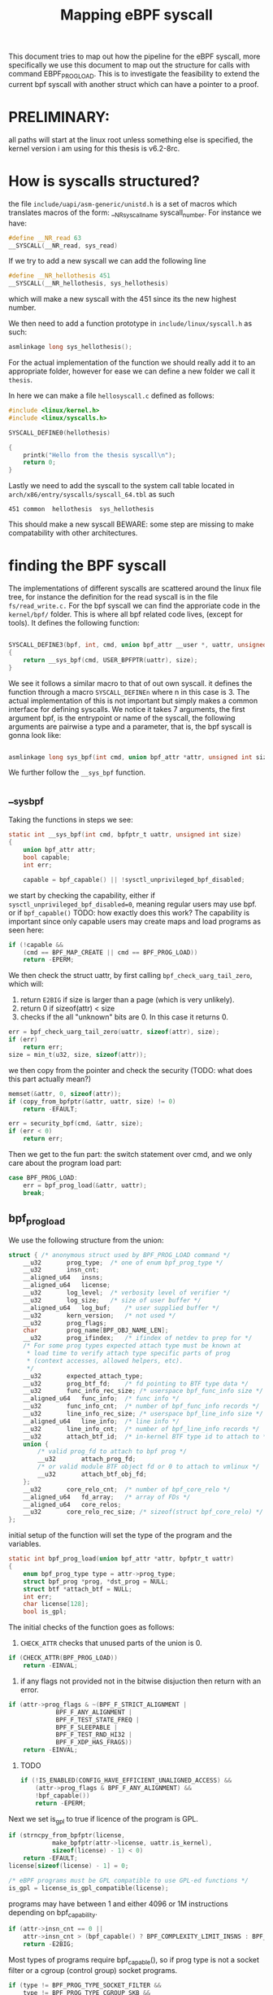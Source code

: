#+title: Mapping eBPF syscall

This document tries to map out how the pipeline for the eBPF syscall,
more specifically we use this document to map out the structure for calls with command EBPF_PROG_LOAD.
This is to investigate the feasibility to extend the current bpf syscall with another struct
which can have a pointer to a proof.


* PRELIMINARY:
all paths will start at the linux root unless something else is specified, the kernel version i am using for this thesis is v6.2-8rc.

* How is syscalls structured?
the file ~include/uapi/asm-generic/unistd.h~
is a set of macros which translates macros of the form:
__NR_syscall_name syscall_number. For instance we have:

#+begin_src c
#define __NR_read 63
__SYSCALL(__NR_read, sys_read)
#+end_src

If we try to add a new syscall we can add the following line

#+begin_src c
#define __NR_hellothesis 451
__SYSCALL(__NR_hellothesis, sys_hellothesis)
#+end_src

which will make a new syscall with the 451 since its the new highest number.

We then need to add a function prototype in ~include/linux/syscall.h~ as such:

#+begin_src c
asmlinkage long sys_hellothesis();
#+end_src

For the actual implementation of the function we should really add it to an appropriate folder, however for ease we can define a new folder we call it ~thesis~.

In here we can make a file ~hellosyscall.c~ defined as follows:
#+begin_src c
#include <linux/kernel.h>
#include <linux/syscalls.h>

SYSCALL_DEFINE0(hellothesis)

{
    printk("Hello from the thesis syscall\n");
    return 0;
}
#+end_src

Lastly we need to add the syscall to the system call table located in ~arch/x86/entry/syscalls/syscall_64.tbl~
as such
#+begin_src
451 common  hellothesis  sys_hellothesis
#+end_src
This should make a new syscall
BEWARE: some step are missing to make compatability with other architectures.

* finding the BPF syscall
The implementations of different syscalls are scattered around the linux file tree, for instance the definition for the read syscall is in the file ~fs/read_write.c.~ For the bpf syscall we can find the approriate code in the ~kernel/bpf/~ folder. This is where all bpf related code lives, (except for tools). It defines the following function:
#+begin_src c

SYSCALL_DEFINE3(bpf, int, cmd, union bpf_attr __user *, uattr, unsigned int, size)
{
	return __sys_bpf(cmd, USER_BPFPTR(uattr), size);
}
#+end_src
We see it follows a similar macro to that of out own syscall.
it defines the function through a macro ~SYSCALL_DEFINEn~ where n in this case is 3.
The actual implementation of this is not important but simply makes a common interface for defining syscalls.
We notice it takes 7 arguments,
the first argument bpf, is the entrypoint or name of the syscall,
the following arguments are pairwise a type and a parameter, that is, the bpf syscall is gonna look like:

#+begin_src c

asmlinkage long sys_bpf(int cmd, union bpf_attr *attr, unsigned int size);
#+end_src

We further follow the ~__sys_bpf~ function.
** __sys_bpf
Taking the functions in steps we see:
#+begin_src c
static int __sys_bpf(int cmd, bpfptr_t uattr, unsigned int size)
{
	union bpf_attr attr;
	bool capable;
	int err;

	capable = bpf_capable() || !sysctl_unprivileged_bpf_disabled;
#+end_src

we start by checking the capability, either if ~sysctl_unprivileged_bpf_disabled=0~,
meaning regular users may use bpf.
or if ~bpf_capable()~ TODO: how exactly does this work?
The capability is important since only capable users may create maps and load programs as seen here:

#+begin_src c
	if (!capable &&
	    (cmd == BPF_MAP_CREATE || cmd == BPF_PROG_LOAD))
		return -EPERM;
#+end_src

We then check the struct uattr, by first calling ~bpf_check_uarg_tail_zero~, which will:
1. return ~E2BIG~ if size is larger than a page (which is very unlikely).
2. return 0 if sizeof(attr) < size
3. checks if the all "unknown" bits are 0. In this case it returns 0.
#+begin_src c
	err = bpf_check_uarg_tail_zero(uattr, sizeof(attr), size);
	if (err)
		return err;
	size = min_t(u32, size, sizeof(attr));
#+end_src
we then copy from the pointer and check the security (TODO: what does this part actually mean?)
#+begin_src c
	memset(&attr, 0, sizeof(attr));
	if (copy_from_bpfptr(&attr, uattr, size) != 0)
		return -EFAULT;

	err = security_bpf(cmd, &attr, size);
	if (err < 0)
		return err;
#+end_src
Then we get to the fun part:
the switch statement over cmd, and we only care about the program load part:
#+begin_src c
	case BPF_PROG_LOAD:
		err = bpf_prog_load(&attr, uattr);
		break;
#+end_src
** bpf_prog_load
We use the following structure from the union:
#+begin_src c
	struct { /* anonymous struct used by BPF_PROG_LOAD command */
		__u32		prog_type;	/* one of enum bpf_prog_type */
		__u32		insn_cnt;
		__aligned_u64	insns;
		__aligned_u64	license;
		__u32		log_level;	/* verbosity level of verifier */
		__u32		log_size;	/* size of user buffer */
		__aligned_u64	log_buf;	/* user supplied buffer */
		__u32		kern_version;	/* not used */
		__u32		prog_flags;
		char		prog_name[BPF_OBJ_NAME_LEN];
		__u32		prog_ifindex;	/* ifindex of netdev to prep for */
		/* For some prog types expected attach type must be known at
		 * load time to verify attach type specific parts of prog
		 * (context accesses, allowed helpers, etc).
		 */
		__u32		expected_attach_type;
		__u32		prog_btf_fd;	/* fd pointing to BTF type data */
		__u32		func_info_rec_size;	/* userspace bpf_func_info size */
		__aligned_u64	func_info;	/* func info */
		__u32		func_info_cnt;	/* number of bpf_func_info records */
		__u32		line_info_rec_size;	/* userspace bpf_line_info size */
		__aligned_u64	line_info;	/* line info */
		__u32		line_info_cnt;	/* number of bpf_line_info records */
		__u32		attach_btf_id;	/* in-kernel BTF type id to attach to */
		union {
			/* valid prog_fd to attach to bpf prog */
			__u32		attach_prog_fd;
			/* or valid module BTF object fd or 0 to attach to vmlinux */
			__u32		attach_btf_obj_fd;
		};
		__u32		core_relo_cnt;	/* number of bpf_core_relo */
		__aligned_u64	fd_array;	/* array of FDs */
		__aligned_u64	core_relos;
		__u32		core_relo_rec_size; /* sizeof(struct bpf_core_relo) */
	};
#+end_src

initial setup of the function will set the type of the program and the variables.

#+begin_src c
static int bpf_prog_load(union bpf_attr *attr, bpfptr_t uattr)
{
	enum bpf_prog_type type = attr->prog_type;
	struct bpf_prog *prog, *dst_prog = NULL;
	struct btf *attach_btf = NULL;
	int err;
	char license[128];
	bool is_gpl;
#+end_src
The initial checks of the function goes as follows:
1. ~CHECK_ATTR~ checks that unused parts of the union is 0.
#+begin_src c
	if (CHECK_ATTR(BPF_PROG_LOAD))
		return -EINVAL;
#+end_src
2. if any flags not provided not in the bitwise disjuction then return with an error.
#+begin_src c
	if (attr->prog_flags & ~(BPF_F_STRICT_ALIGNMENT |
				 BPF_F_ANY_ALIGNMENT |
				 BPF_F_TEST_STATE_FREQ |
				 BPF_F_SLEEPABLE |
				 BPF_F_TEST_RND_HI32 |
				 BPF_F_XDP_HAS_FRAGS))
		return -EINVAL;
#+end_src
3. TODO
  #+begin_src c
	if (!IS_ENABLED(CONFIG_HAVE_EFFICIENT_UNALIGNED_ACCESS) &&
	    (attr->prog_flags & BPF_F_ANY_ALIGNMENT) &&
	    !bpf_capable())
		return -EPERM;
  #+end_src
Next we set is_gpl to true if licence of the program is GPL.
#+begin_src c
	if (strncpy_from_bpfptr(license,
				make_bpfptr(attr->license, uattr.is_kernel),
				sizeof(license) - 1) < 0)
		return -EFAULT;
	license[sizeof(license) - 1] = 0;

	/* eBPF programs must be GPL compatible to use GPL-ed functions */
	is_gpl = license_is_gpl_compatible(license);
#+end_src
programs may have between 1 and either 4096 or 1M instructions depending on bpf_capability.
#+begin_src c
	if (attr->insn_cnt == 0 ||
	    attr->insn_cnt > (bpf_capable() ? BPF_COMPLEXITY_LIMIT_INSNS : BPF_MAXINSNS))
		return -E2BIG;
#+end_src
Most types of programs require bpf_capable(), so if prog type is not a socket filter or a cgroup (control group) socket programs.
#+begin_src c
	if (type != BPF_PROG_TYPE_SOCKET_FILTER &&
	    type != BPF_PROG_TYPE_CGROUP_SKB &&
	    !bpf_capable())
		return -EPERM;
#+end_src
network style programs require network capabilities. (and perfmon)
#+begin_src c
	if (is_net_admin_prog_type(type) && !capable(CAP_NET_ADMIN) && !capable(CAP_SYS_ADMIN))
		return -EPERM;
	if (is_perfmon_prog_type(type) && !perfmon_capable())
		return -EPERM;
#+end_src
next we check for bpf_prog or btf. wont go into so much detail. (look at source code).
fixup the types, again not important.
#+begin_src c
	bpf_prog_load_fixup_attach_type(attr);
	if (bpf_prog_load_check_attach(type, attr->expected_attach_type,
				       attach_btf, attr->attach_btf_id,
				       dst_prog)) {
		if (dst_prog)
			bpf_prog_put(dst_prog);
		if (attach_btf)
			btf_put(attach_btf);
		return -EINVAL;
	}
#+end_src
Next we get to the interesting stuff. We start allocate the program. Initially we do:
#+begin_src c
	prog = bpf_prog_alloc(bpf_prog_size(attr->insn_cnt), GFP_USER);
	if (!prog) {
		if (dst_prog)
			bpf_prog_put(dst_prog);
		if (attach_btf)
			btf_put(attach_btf);
		return -ENOMEM;
	}
#+end_src

%GFP_USER is for userspace allocations that also need to be directly
 * accessibly by the kernel or hardware. It is typically used by hardware
 * for buffers that are mapped to userspace (e.g. graphics) that hardware
 * still must DMA to. cpuset limits are enforced for these allocations

The put functions is used for cleanup, dereferencing etc.

We then update the ~prog~ struct.
#+begin_src c
	prog->expected_attach_type = attr->expected_attach_type;
	prog->aux->attach_btf = attach_btf;
	prog->aux->attach_btf_id = attr->attach_btf_id;
	prog->aux->dst_prog = dst_prog;
	prog->aux->offload_requested = !!attr->prog_ifindex;
	prog->aux->sleepable = attr->prog_flags & BPF_F_SLEEPABLE;
	prog->aux->xdp_has_frags = attr->prog_flags & BPF_F_XDP_HAS_FRAGS;
#+end_src
Then allocate security??
#+begin_src c
	err = security_bpf_prog_alloc(prog->aux);
	if (err)
		goto free_prog;
#+end_src
setup some more.
#+begin_src c
	prog->aux->user = get_current_user();
	prog->len = attr->insn_cnt;
#+end_src
Then move instructions ~insns~ from ~attr~ to ~prog~.
#+begin_src c
	if (copy_from_bpfptr(prog->insns,
			     make_bpfptr(attr->insns, uattr.is_kernel),
			     bpf_prog_insn_size(prog)) != 0)
		goto free_prog_sec;
#+end_src
Now we set, ~orig_prog~, ~jited~ the ref count and the gpl compatability.
#+begin_src c
	prog->orig_prog = NULL;
	prog->jited = 0;

	atomic64_set(&prog->aux->refcnt, 1);
	prog->gpl_compatible = is_gpl ? 1 : 0;
#+end_src
Then something else that does not seem important for us:
#+begin_src c
	if (bpf_prog_is_dev_bound(prog->aux)) {
		err = bpf_prog_offload_init(prog, attr);
		if (err)
			goto free_prog_sec;
	}
	err = find_prog_type(type, prog);
	if (err < 0)
		goto free_prog_sec;

	prog->aux->load_time = ktime_get_boottime_ns();
	err = bpf_obj_name_cpy(prog->aux->name, attr->prog_name,
			       sizeof(attr->prog_name));
	if (err < 0)
		goto free_prog_sec;
#+end_src
Finally we check with the verifier:
#+begin_src c
	err = bpf_check(&prog, attr, uattr);
	if (err < 0)
		goto free_used_maps;
#+end_src
We call it with the program struct ~prog~ we have build up, the ~attr~ and ~uattr~, which was (TODO)
*** bpf_check
some initial setup
#+begin_src c
int bpf_check(struct bpf_prog **prog, union bpf_attr *attr, bpfptr_t uattr)
{
	u64 start_time = ktime_get_ns();
	struct bpf_verifier_env *env;
	struct bpf_verifier_log *log;
	int i, len, ret = -EINVAL;
	bool is_priv;
#+end_src
Then kindof weird check. (Also should it not be EINVAL?)
#+begin_src c
	/* no program is valid */
	if (array_size(bpf_verifier_ops) == 0)
		return -einval;
#+end_src
then allocate an env:
#+begin_src c
	/* 'struct bpf_verifier_env' can be global, but since it's not small,
	 * allocate/free it every time bpf_check() is called
	 */
	env = kzalloc(sizeof(struct bpf_verifier_env), GFP_KERNEL);
	if (!env)
		return -ENOMEM;
	log = &env->log;
	len = (*prog)->len;
	env->insn_aux_data =
		vzalloc(array_size(sizeof(struct bpf_insn_aux_data), len));
	ret = -ENOMEM;
	if (!env->insn_aux_data)
		goto err_free_env;
	for (i = 0; i < len; i++)
		env->insn_aux_data[i].orig_idx = i;
	env->prog = *prog;
	env->ops = bpf_verifier_ops[env->prog->type];
	env->fd_array = make_bpfptr(attr->fd_array, uattr.is_kernel);
	is_priv = bpf_capable();

	bpf_get_btf_vmlinux();
#+end_src
some mutex and logging is set:
#+begin_src c
	/* grab the mutex to protect few globals used by verifier */
	if (!is_priv)
		mutex_lock(&bpf_verifier_lock);

	if (attr->log_level || attr->log_buf || attr->log_size) {
		/* user requested verbose verifier output
		 * and supplied buffer to store the verification trace
		 */
		log->level = attr->log_level;
		log->ubuf = (char __user *) (unsigned long) attr->log_buf;
		log->len_total = attr->log_size;

		/* log attributes have to be sane */
		if (!bpf_verifier_log_attr_valid(log)) {
			ret = -EINVAL;
			goto err_unlock;
		}
	}
#+end_src
new slate for verifier state (registers and stack has not been accessed).
#+begin_src c
	mark_verifier_state_clean(env);
#+end_src
more error checking, if gcc or pahole are not working correctly.
#+begin_src c
	if (IS_ERR(btf_vmlinux)) {
		/* Either gcc or pahole or kernel are broken. */
		verbose(env, "in-kernel BTF is malformed\n");
		ret = PTR_ERR(btf_vmlinux);
		goto skip_full_check;
	}
#+end_src
alignment checks that we dont want to mess with:
#+begin_src c
	env->strict_alignment = !!(attr->prog_flags & BPF_F_STRICT_ALIGNMENT);
	if (!IS_ENABLED(CONFIG_HAVE_EFFICIENT_UNALIGNED_ACCESS))
		env->strict_alignment = true;
	if (attr->prog_flags & BPF_F_ANY_ALIGNMENT)
		env->strict_alignment = false;
#+end_src
something else we dont really want to care about:
#+begin_src c
	env->allow_ptr_leaks = bpf_allow_ptr_leaks();
	env->allow_uninit_stack = bpf_allow_uninit_stack();
	env->bypass_spec_v1 = bpf_bypass_spec_v1();
	env->bypass_spec_v4 = bpf_bypass_spec_v4();
	env->bpf_capable = bpf_capable();
	env->rcu_tag_supported = btf_vmlinux &&
		btf_find_by_name_kind(btf_vmlinux, "rcu", BTF_KIND_TYPE_TAG) > 0;

	if (is_priv)
		env->test_state_freq = attr->prog_flags & BPF_F_TEST_STATE_FREQ;
#+end_src
we then allocated virtual memory for explored states, if fails then we skip the full check?
#+begin_src c
	env->explored_states = kvcalloc(state_htab_size(env),
				       sizeof(struct bpf_verifier_state_list *),
				       GFP_USER);
	ret = -ENOMEM;
	if (!env->explored_states)
		goto skip_full_check;
#+end_src
Then we look at subprograms and kernel functions:
**** add_subprogram_and_kfunc
#+begin_src c
static int add_subprog_and_kfunc(struct bpf_verifier_env *env)
{
	struct bpf_subprog_info *subprog = env->subprog_info;
	struct bpf_insn *insn = env->prog->insnsi;
	int i, ret, insn_cnt = env->prog->len;

	/* Add entry function. */
	ret = add_subprog(env, 0);
#+end_src
first we look at subprograms:
#+begin_src c
static int add_subprog(struct bpf_verifier_env *env, int off)
{
	int insn_cnt = env->prog->len;
	int ret;

	if (off >= insn_cnt || off < 0) {
		verbose(env, "call to invalid destination\n");
		return -EINVAL;
	}
	ret = find_subprog(env, off);

#+end_src
offset must be in range (0, ~insn_cnt~).
- find_subprog
        this function will find the index at which subprogram is located at offset. that is at which instruction the entry point is for the offset. So in our initial call we find subprogram at the start of the program?
        #+begin_src c
        static int find_subprog(struct bpf_verifier_env *env, int off)
        {
            struct bpf_subprog_info *p;

            p = bsearch(&off, env->subprog_info, env->subprog_cnt,
                    sizeof(env->subprog_info[0]), cmp_subprogs);
            if (!p)
                return -ENOENT;
            return p - env->subprog_info;

        }
        #+end_src
in case a ~find_subprogram~ fails, then we check if there are too many subprograms.
I am actually a little confused?
otherwise we set the offset to the last subprog, increment and sort. return the last subprog count.
#+begin_src c
static int add_subprog(struct bpf_verifier_env *env, int off)
{
    ...
	if (ret >= 0)
		return ret;
	if (env->subprog_cnt >= BPF_MAX_SUBPROGS) {
		verbose(env, "too many subprograms\n");
		return -E2BIG;
	}
	/* determine subprog starts. The end is one before the next starts */
	env->subprog_info[env->subprog_cnt++].start = off;
	sort(env->subprog_info, env->subprog_cnt,
	     sizeof(env->subprog_info[0]), cmp_subprogs, NULL);
	return env->subprog_cnt - 1;
#+end_src

~add_subprog~ will return 0 if no subprograms are "added". If error occurs it will return.

**** Going back to add_subprog_and_kfunc
we go over each instruction and check if it is function call, if not we continue, then if we are not bpf_capable then error, since only capable bpf may call other functions or kernel functions.
we then add the subprogram.
or the ~kfunc~
#+begin_src c
static int add_subprog_and_kfunc(struct bpf_verifier_env *env)
{
	for (i = 0; i < insn_cnt; i++, insn++) {
		if (!bpf_pseudo_func(insn) && !bpf_pseudo_call(insn) &&
		    !bpf_pseudo_kfunc_call(insn))
			continue;

		if (!env->bpf_capable) {
			verbose(env, "loading/calling other bpf or kernel functions are allowed for CAP_BPF and CAP_SYS_ADMIN\n");
			return -EPERM;
		}

		if (bpf_pseudo_func(insn) || bpf_pseudo_call(insn))
			ret = add_subprog(env, i + insn->imm + 1);
		else
			ret = add_kfunc_call(env, insn->imm, insn->off);

		if (ret < 0)
			return ret;
	}
#+end_src
Lastly:
#+begin_src c
	/* Add a fake 'exit' subprog which could simplify subprog iteration
	 * logic. 'subprog_cnt' should not be increased.
	 */
	subprog[env->subprog_cnt].start = insn_cnt;

	if (env->log.level & BPF_LOG_LEVEL2)
		for (i = 0; i < env->subprog_cnt; i++)
			verbose(env, "func#%d @%d\n", i, subprog[i].start);

	return 0;
#+end_src
Then we check subprograms:
**** check_subprogs
Initial setup
#+begin_src c
static int check_subprogs(struct bpf_verifier_env *env)
{
	int i, subprog_start, subprog_end, off, cur_subprog = 0;
	struct bpf_subprog_info *subprog = env->subprog_info;
	struct bpf_insn *insn = env->prog->insnsi;
	int insn_cnt = env->prog->len;

	/* now check that all jumps are within the same subprog */
	subprog_start = subprog[cur_subprog].start;
	subprog_end = subprog[cur_subprog + 1].start;
#+end_src
next we check all instructions for:
1. if it has tail calls,
2. if it has ld_abs, which is a specific form of load of which is deprecated.
3. if it is not a jump go next or if instruction is an ebpf call or an exit. go to next.
4. it is not allowed to jump outside of the subprogram.
#+begin_src c
	for (i = 0; i < insn_cnt; i++) {
		u8 code = insn[i].code;

		if (code == (BPF_JMP | BPF_CALL) &&
		    insn[i].imm == BPF_FUNC_tail_call &&
		    insn[i].src_reg != BPF_PSEUDO_CALL)
			subprog[cur_subprog].has_tail_call = true;
		if (BPF_CLASS(code) == BPF_LD &&
		    (BPF_MODE(code) == BPF_ABS || BPF_MODE(code) == BPF_IND))
			subprog[cur_subprog].has_ld_abs = true;
		if (BPF_CLASS(code) != BPF_JMP && BPF_CLASS(code) != BPF_JMP32)
			goto next;
		if (BPF_OP(code) == BPF_EXIT || BPF_OP(code) == BPF_CALL)
			goto next;
		off = i + insn[i].off + 1;
		if (off < subprog_start || off >= subprog_end) {
			verbose(env, "jump out of range from insn %d to %d\n", i, off);
			return -EINVAL;
		}
#+end_src
if the current iteration of the loop is the last instruction in a subprogram, thenit must be a jump or exit. and continue iteration.
#+begin_src c
next:
		if (i == subprog_end - 1) {
			/* to avoid fall-through from one subprog into another
			 ,* the last insn of the subprog should be either exit
			 ,* or unconditional jump back
			 ,*/
			if (code != (BPF_JMP | BPF_EXIT) &&
			    code != (BPF_JMP | BPF_JA)) {
				verbose(env, "last insn is not an exit or jmp\n");
				return -EINVAL;
			}
			subprog_start = subprog_end;
			cur_subprog++;
			if (cur_subprog < env->subprog_cnt)
				subprog_end = subprog[cur_subprog + 1].start;
		}
	}
	return 0;
#+end_src
**** check btf_info and attach btf
we skip this step for now. TODO: maybe BTF will be important for us.
**** resolve_pseudo_ldimm64
we also skip this, QUESTION: Will this be important?
**** Device bound
some device bound checks that we dont want to mess with.
**** check_cfg
This step checks for loops in code - can be omitted if we get a proof of variants.
**** all subprograms are checked: do_check_sub_progs
Im getting tired of including everything so we limit ourself to only the important parts?
a check for a subprogram is checked via ~do_check_common~:
setup a state. All subprograms must follow same rules with newly unset registers etc.
If our program is a subprogram or the main program is of the ~BPF_PROG_TYPE_EXT~ then we
(TODO: LOOK MORE INTO BTF)
firstly try to convert btf into ~bpf_reg_state~ if result is 0 then we successfully converted. EFAULT if verifier bug (somehow) or EINVAL if it cannot convert. This will abort verification.
Then we update the lower registers approriately.
#+begin_src c
	if (subprog || env->prog->type == BPF_PROG_TYPE_EXT) {
		ret = btf_prepare_func_args(env, subprog, regs);
		if (ret)
			goto out;
		for (i = BPF_REG_1; i <= BPF_REG_5; i++) {
			if (regs[i].type == PTR_TO_CTX)
				mark_reg_known_zero(env, regs, i);
			else if (regs[i].type == SCALAR_VALUE)
				mark_reg_unknown(env, regs, i);
			else if (base_type(regs[i].type) == PTR_TO_MEM) {
				const u32 mem_size = regs[i].mem_size;

				mark_reg_known_zero(env, regs, i);
				regs[i].mem_size = mem_size;
				regs[i].id = ++env->id_gen;
			}
		}
#+end_src
Then We get to the actual check, we dont really need what goes on i think. We should be able to skip this entire step with a proof.
It looks like some of the sanitization happens in ~do_check~.
Then main is checked similarly to subprograms.
**** offloading:
I dont really understand what this means.
**** Checking max depth of stack
TODO
*** Rewrites are gonna happen
We should be able to remove this.
**** OPTIMIZE LOOP
This is related to inlining loops from the loop helper.
**** hard wire dead code branches
This code will go over all instructions.
We skip if the instruction is not a conditional jump.
if the next instruction is dead code, that is it has not been seen by the verifier,
then we can convert the conditional jump into jump with same offset as the current one.
similarly if the code if the jump is taken is dead, then dont take it.
**** remove dead code
as the name suggest, remove dead code.
**** remove nops
in the form of jmp 0.
**** Sanitize dead code
This only happens if ~bpf_capable()~ is false, i actualle dont really understand this. TODO???

**** convert_ctx_accesses
convert loads and writes from ctx accessed, to actual code?
I dont think we want to mess with this.
TODO?
**** misc fixups
- divide by 0 patching.
- ~LD_ABS~ and ~LD_IND~ with rewrite of supported by program type.
- Rewrite pointer arithmetic (speculation attacks)
- kfunc patching (immediate is the BTF value but should be descriptor, and some more, we cannot really remove this? or maybe kfuncs should not be allowed)
- some builts ins?
- tail calls are modified, probably still need this. dont know what it does.
- something else... im getting very tired.
**** fixup call args
YES YES
